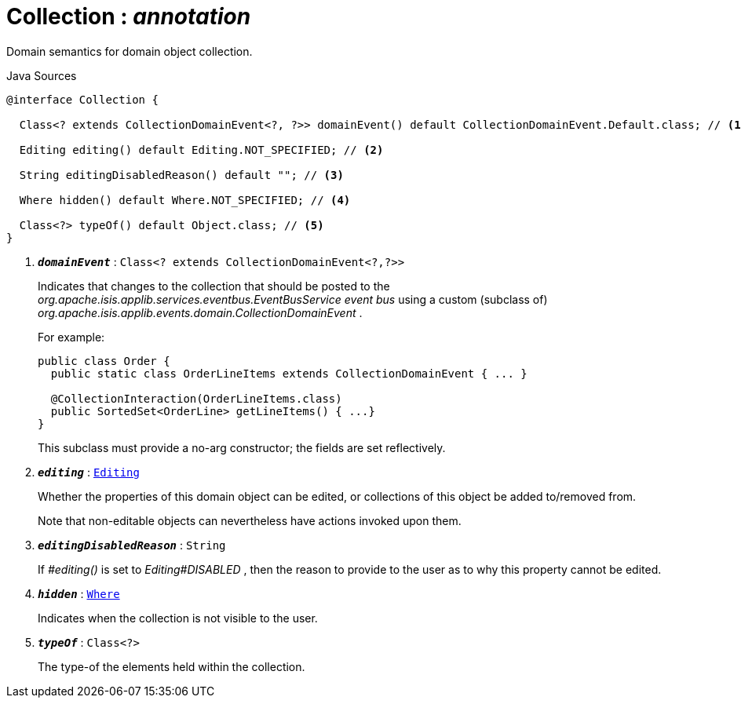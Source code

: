 = Collection : _annotation_
:Notice: Licensed to the Apache Software Foundation (ASF) under one or more contributor license agreements. See the NOTICE file distributed with this work for additional information regarding copyright ownership. The ASF licenses this file to you under the Apache License, Version 2.0 (the "License"); you may not use this file except in compliance with the License. You may obtain a copy of the License at. http://www.apache.org/licenses/LICENSE-2.0 . Unless required by applicable law or agreed to in writing, software distributed under the License is distributed on an "AS IS" BASIS, WITHOUT WARRANTIES OR  CONDITIONS OF ANY KIND, either express or implied. See the License for the specific language governing permissions and limitations under the License.

Domain semantics for domain object collection.

.Java Sources
[source,java]
----
@interface Collection {

  Class<? extends CollectionDomainEvent<?, ?>> domainEvent() default CollectionDomainEvent.Default.class; // <.>

  Editing editing() default Editing.NOT_SPECIFIED; // <.>

  String editingDisabledReason() default ""; // <.>

  Where hidden() default Where.NOT_SPECIFIED; // <.>

  Class<?> typeOf() default Object.class; // <.>
}
----

<.> `[teal]#*_domainEvent_*#` : `Class<? extends CollectionDomainEvent<?,?>>`
+
--
Indicates that changes to the collection that should be posted to the _org.apache.isis.applib.services.eventbus.EventBusService event bus_ using a custom (subclass of) _org.apache.isis.applib.events.domain.CollectionDomainEvent_ .

For example:

----

public class Order {
  public static class OrderLineItems extends CollectionDomainEvent { ... }

  @CollectionInteraction(OrderLineItems.class)
  public SortedSet<OrderLine> getLineItems() { ...}
}
----

This subclass must provide a no-arg constructor; the fields are set reflectively.
--
<.> `[teal]#*_editing_*#` : `xref:system:generated:index/applib/annotation/Editing.adoc.adoc[Editing]`
+
--
Whether the properties of this domain object can be edited, or collections of this object be added to/removed from.

Note that non-editable objects can nevertheless have actions invoked upon them.
--
<.> `[teal]#*_editingDisabledReason_*#` : `String`
+
--
If _#editing()_ is set to _Editing#DISABLED_ , then the reason to provide to the user as to why this property cannot be edited.
--
<.> `[teal]#*_hidden_*#` : `xref:system:generated:index/applib/annotation/Where.adoc.adoc[Where]`
+
--
Indicates when the collection is not visible to the user.
--
<.> `[teal]#*_typeOf_*#` : `Class<?>`
+
--
The type-of the elements held within the collection.
--

